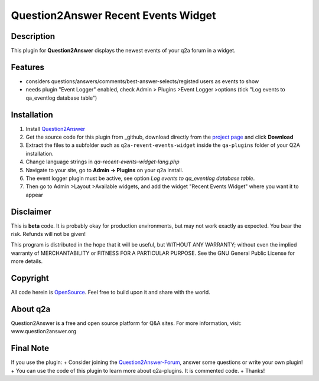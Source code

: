 ====================================
Question2Answer Recent Events Widget 
====================================
-----------
Description
-----------
This plugin for **Question2Answer** displays the newest events of your q2a forum in a widget.

--------
Features
--------
- considers questions/answers/comments/best-answer-selects/registed users as events to show
- needs plugin "Event Logger" enabled, check Admin > Plugins >Event Logger >options (tick "Log events to qa_eventlog database table")

------------
Installation
------------
#. Install Question2Answer_
#. Get the source code for this plugin from _github, download directly from the `project page`_ and click **Download**
#. Extract the files to a subfolder such as ``q2a-revent-events-widget`` inside the ``qa-plugins`` folder of your Q2A installation.
#. Change language strings in `qa-recent-events-widget-lang.php`
#. Navigate to your site, go to **Admin -> Plugins** on your q2a install.
#. The event logger plugin must be active, see option `Log events to qa_eventlog database table`.
#. Then go to Admin >Layout >Available widgets, and add the widget "Recent Events Widget" where you want it to appear

.. _Question2Answer: http://www.question2answer.org/install.php
.. _github: https://github.com/q2apro/q2apro-recent-events-widget
.. _project page: https://github.com/q2apro/q2apro-recent-events-widget

----------
Disclaimer
----------
This is **beta** code. It is probably okay for production environments, but may not work exactly as expected. You bear the risk. Refunds will not be given!

This program is distributed in the hope that it will be useful, but WITHOUT ANY WARRANTY; 
without even the implied warranty of MERCHANTABILITY or FITNESS FOR A PARTICULAR PURPOSE. 
See the GNU General Public License for more details.

-------
Copyright
-------
All code herein is OpenSource_. Feel free to build upon it and share with the world.

.. _OpenSource: http://www.gnu.org/licenses/gpl.html

---------
About q2a
---------
Question2Answer is a free and open source platform for Q&A sites. For more information, visit: www.question2answer.org

---------
Final Note
---------
If you use the plugin:
+ Consider joining the Question2Answer-Forum_, answer some questions or write your own plugin!
+ You can use the code of this plugin to learn more about q2a-plugins. It is commented code.
+ Thanks!

.. _Question2Answer-Forum: http://www.question2answer.org/qa/

